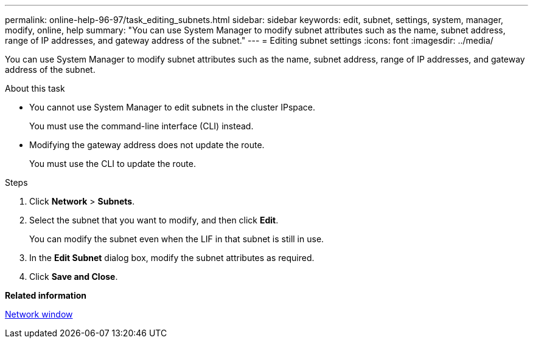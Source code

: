 ---
permalink: online-help-96-97/task_editing_subnets.html
sidebar: sidebar
keywords: edit, subnet, settings, system, manager, modify, online, help
summary: "You can use System Manager to modify subnet attributes such as the name, subnet address, range of IP addresses, and gateway address of the subnet."
---
= Editing subnet settings
:icons: font
:imagesdir: ../media/

[.lead]
You can use System Manager to modify subnet attributes such as the name, subnet address, range of IP addresses, and gateway address of the subnet.

.About this task

* You cannot use System Manager to edit subnets in the cluster IPspace.
+
You must use the command-line interface (CLI) instead.

* Modifying the gateway address does not update the route.
+
You must use the CLI to update the route.

.Steps

. Click *Network* > *Subnets*.
. Select the subnet that you want to modify, and then click *Edit*.
+
You can modify the subnet even when the LIF in that subnet is still in use.

. In the *Edit Subnet* dialog box, modify the subnet attributes as required.
. Click *Save and Close*.

*Related information*

xref:reference_network_window.adoc[Network window]
